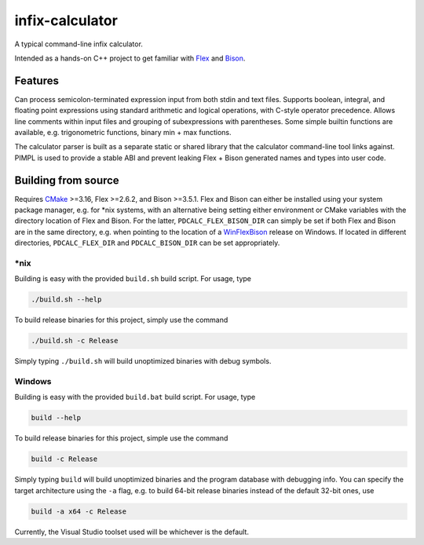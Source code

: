 .. README.rst for infix-calculator

infix-calculator
================

A typical command-line infix calculator.

Intended as a hands-on C++ project to get familiar with Flex_ and Bison_.

.. _Flex: https://github.com/westes/flex
.. _Bison: https://www.gnu.org/software/bison/

Features
--------

Can process semicolon-terminated expression input from both stdin and text
files. Supports boolean, integral, and floating point expressions using standard
arithmetic and logical operations, with C-style operator precedence. Allows line
comments within input files and grouping of subexpressions with parentheses.
Some simple builtin functions are available, e.g. trigonometric functions,
binary min + max functions.

The calculator parser is built as a separate static or shared library that the
calculator command-line tool links against. PIMPL is used to provide a stable
ABI and prevent leaking Flex + Bison generated names and types into user code.

Building from source
--------------------

Requires CMake_ >=3.16, Flex >=2.6.2, and Bison >=3.5.1. Flex and Bison can
either be installed using your system package manager, e.g. for \*nix systems,
with an alternative being setting either environment or CMake variables with
the directory location of Flex and Bison. For the latter,
``PDCALC_FLEX_BISON_DIR`` can simply be set if both Flex and Bison are in the
same directory, e.g. when pointing to the location of a WinFlexBison_ release
on Windows. If located in different directories, ``PDCALC_FLEX_DIR`` and
``PDCALC_BISON_DIR`` can be set appropriately.

.. _CMake: https://cmake.org/cmake/help/latest/

.. _WinFlexBison: https://github.com/lexxmark/winflexbison

\*nix
~~~~~

Building is easy with the provided ``build.sh`` build script. For usage, type

.. code:: shell

   ./build.sh --help

To build release binaries for this project, simply use the command

.. code:: shell

   ./build.sh -c Release

Simply typing ``./build.sh`` will build unoptimized binaries with debug symbols.

Windows
~~~~~~~

Building is easy with the provided ``build.bat`` build script. For usage, type

.. code:: shell

   build --help

To build release binaries for this project, simple use the command

.. code:: shell

   build -c Release

Simply typing ``build`` will build unoptimized binaries and the program
database with debugging info. You can specify the target architecture using
the ``-a`` flag, e.g. to build 64-bit release binaries instead of the default
32-bit ones, use

.. code:: shell

   build -a x64 -c Release

Currently, the Visual Studio toolset used will be whichever is the default.
